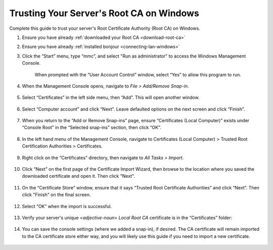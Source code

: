 .. _ca-windows:

=========================================
Trusting Your Server's Root CA on Windows
=========================================
Complete this guide to trust your server's Root Certificate Authority (Root CA) on Windows.

#. Ensure you have already :ref:`downloaded your Root CA <download-root-ca>`

#. Ensure you have already :ref:`installed bonjour <connecting-lan-windows>`

#. Click the “Start” menu, type “mmc”, and select "Run as administrator" to access the Windows Management Console.

   .. figure:: /_static/images/ssl/windows/0_windows_mmc.png
    :width: 50%
    :alt: Windows MMC

    When prompted with the “User Account Control” window, select “Yes” to allow this program to run.

#. When the Management Console opens, navigate to *File > Add/Remove Snap-in*.

   .. figure:: /_static/images/ssl/windows/1_windows_console_root.png
    :width: 50%
    :alt: Windows Console Root

#. Select “Certificates” in the left side menu, then “Add”. This will open another window.

   .. figure:: /_static/images/ssl/windows/2_windows_add_certificates.png
    :width: 50%
    :alt: Add Certificates

#. Select “Computer account” and click “Next". Leave defaulted options on the next screen and click “Finish”.

   .. figure:: /_static/images/ssl/windows/3_snap_in_wizard.png
    :width: 50%
    :alt: Add Snap-in

#. When you return to the “Add or Remove Snap-ins” page, ensure “Certificates (Local Computer)” exists under “Console Root” in the “Selected snap-ins” section, then click “OK”.

   .. figure:: /_static/images/ssl/windows/4_windows_selected_snapin.png
    :width: 50%
    :alt: Snap-in Selected

#. In the left hand menu of the Management Console, navigate to Certificates (Local Computer) > Trusted Root Certification Authorities > Certificates.

   .. figure:: /_static/images/ssl/windows/5_windows_trusted_certificate_menu.png
    :width: 50%
    :alt: Certificates in Management Console

#. Right click on the “Certificates” directory, then navigate to *All Tasks > Import*.

   .. figure:: /_static/images/ssl/windows/6_windows_import_cert.png
    :width: 50%
    :alt: Import certificate

#. Click “Next” on the first page of the Certificate Import Wizard, then browse to the location where you saved the downloaded certificate and open it.  Then click "Next".

   .. figure:: /_static/images/ssl/windows/7_windows_import_cert_wizard.png
    :width: 50%
    :alt: Import cert wizard

#. On the “Certificate Store” window, ensure that it says “Trusted Root Certificate Authorities” and click “Next”.  Then click "Finish" on the final screen.

   .. figure:: /_static/images/ssl/windows/8_windows_import_cert_wizard.png
    :width: 50%
    :alt: Import cert wizard

#. Select “OK” when the import is successful.

   .. figure:: /_static/images/ssl/windows/9_success.png
    :width: 20%
    :alt: Import success!

#. Verify your server's unique `<adjective-noun> Local Root CA` certificate is in the “Certificates” folder:

   .. figure:: /_static/images/ssl/windows/10_successful_cert_install.png
    :width: 50%
    :alt: Successful cert install

#. You can save the console settings (where we added a snap-in), if desired. The CA certificate will remain imported to the CA certificate store either way, and you will likely use this guide if you need to import a new certificate.

   .. figure:: /_static/images/ssl/windows/11_console_settings.png
    :width: 20%
    :alt: Console settings
